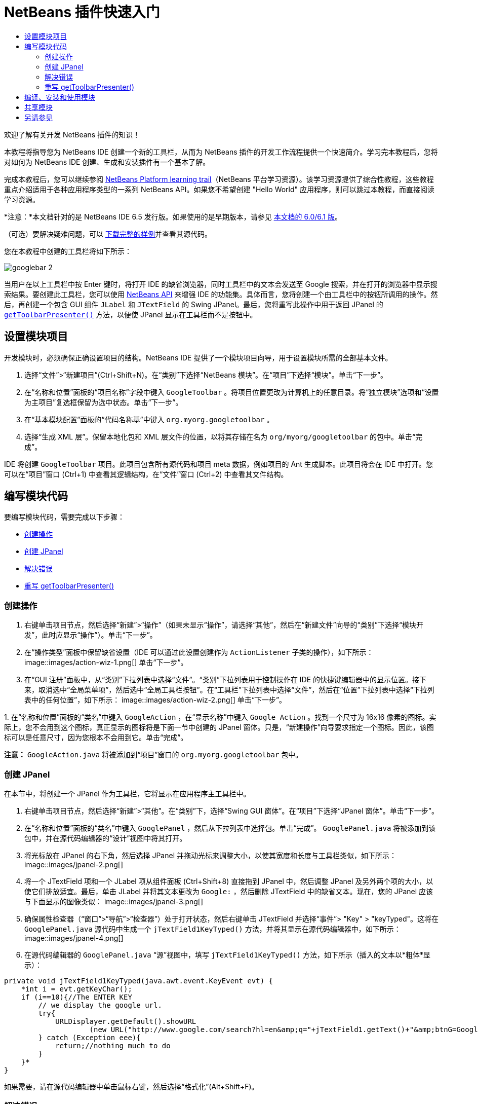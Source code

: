 // 
//     Licensed to the Apache Software Foundation (ASF) under one
//     or more contributor license agreements.  See the NOTICE file
//     distributed with this work for additional information
//     regarding copyright ownership.  The ASF licenses this file
//     to you under the Apache License, Version 2.0 (the
//     "License"); you may not use this file except in compliance
//     with the License.  You may obtain a copy of the License at
// 
//       http://www.apache.org/licenses/LICENSE-2.0
// 
//     Unless required by applicable law or agreed to in writing,
//     software distributed under the License is distributed on an
//     "AS IS" BASIS, WITHOUT WARRANTIES OR CONDITIONS OF ANY
//     KIND, either express or implied.  See the License for the
//     specific language governing permissions and limitations
//     under the License.
//

= NetBeans 插件快速入门
:jbake-type: platform-tutorial
:jbake-tags: tutorials 
:jbake-status: published
:syntax: true
:source-highlighter: pygments
:toc: left
:toc-title:
:icons: font
:experimental:
:description: NetBeans 插件快速入门 - Apache NetBeans
:keywords: Apache NetBeans Platform, Platform Tutorials, NetBeans 插件快速入门

欢迎了解有关开发 NetBeans 插件的知识！

本教程将指导您为 NetBeans IDE 创建一个新的工具栏，从而为 NetBeans 插件的开发工作流程提供一个快速简介。学习完本教程后，您将对如何为 NetBeans IDE 创建、生成和安装插件有一个基本了解。

完成本教程后，您可以继续参阅  link:https://netbeans.apache.org/tutorials[NetBeans Platform learning trail]（NetBeans 平台学习资源）。该学习资源提供了综合性教程，这些教程重点介绍适用于各种应用程序类型的一系列 NetBeans API。如果您不希望创建 "Hello World" 应用程序，则可以跳过本教程，而直接阅读学习资源。

*注意：*本文档针对的是 NetBeans IDE 6.5 发行版。如果使用的是早期版本，请参见 link:60/nbm-google.html[本文档的 6.0/6.1 版]。







（可选）要解决疑难问题，可以 link:http://plugins.netbeans.org/PluginPortal/faces/PluginDetailPage.jsp?pluginid=13794[下载完整的样例]并查看其源代码。

您在本教程中创建的工具栏将如下所示：


image::images/googlebar-2.png[]

当用户在以上工具栏中按 Enter 键时，将打开 IDE 的缺省浏览器，同时工具栏中的文本会发送至 Google 搜索，并在打开的浏览器中显示搜索结果。要创建此工具栏，您可以使用  link:http://bits.netbeans.org/dev/javadoc/[NetBeans API] 来增强 IDE 的功能集。具体而言，您将创建一个由工具栏中的按钮所调用的操作。然后，再创建一个包含 GUI 组件  ``JLabel``  和  ``JTextField``  的 Swing JPanel。最后，您将重写此操作中用于返回 JPanel 的  `` link:http://bits.netbeans.org/dev/javadoc/org-openide-util/org/openide/util/actions/CallableSystemAction.html#getToolbarPresenter()[getToolbarPresenter()]``  方法，以便使 JPanel 显示在工具栏而不是按钮中。  


== 设置模块项目

开发模块时，必须确保正确设置项目的结构。NetBeans IDE 提供了一个模块项目向导，用于设置模块所需的全部基本文件。


[start=1]
1. 选择“文件”>“新建项目”(Ctrl+Shift+N)。在“类别”下选择“NetBeans 模块”。在“项目”下选择“模块”。单击“下一步”。

[start=2]
1. 在“名称和位置”面板的“项目名称”字段中键入  ``GoogleToolbar`` 。将项目位置更改为计算机上的任意目录。将“独立模块”选项和“设置为主项目”复选框保留为选中状态。单击“下一步”。

[start=3]
1. 在“基本模块配置”面板的“代码名称基”中键入  ``org.myorg.googletoolbar`` 。

[start=4]
1. 选择“生成 XML 层”。保留本地化包和 XML 层文件的位置，以将其存储在名为  ``org/myorg/googletoolbar``  的包中。单击“完成”。

IDE 将创建  ``GoogleToolbar``  项目。此项目包含所有源代码和项目 meta 数据，例如项目的 Ant 生成脚本。此项目将会在 IDE 中打开。您可以在“项目”窗口 (Ctrl+1) 中查看其逻辑结构，在“文件”窗口 (Ctrl+2) 中查看其文件结构。 
 


== 编写模块代码

要编写模块代码，需要完成以下步骤：

* <<creating-action,创建操作>>
* <<creating-panel,创建 JPanel>>
* <<resolving-errors,解决错误>>
* <<overriding,重写 getToolbarPresenter()>>


=== 创建操作


[start=1]
1. 右键单击项目节点，然后选择“新建”>“操作”（如果未显示“操作”，请选择“其他”，然后在“新建文件”向导的“类别”下选择“模块开发”，此时应显示“操作”）。单击“下一步”。

[start=2]
1. 在“操作类型”面板中保留缺省设置（IDE 可以通过此设置创建作为  ``ActionListener``  子类的操作），如下所示： 
image::images/action-wiz-1.png[] 单击“下一步”。

[start=3]
1. 在“GUI 注册”面板中，从“类别”下拉列表中选择“文件”。“类别”下拉列表用于控制操作在 IDE 的快捷键编辑器中的显示位置。接下来，取消选中“全局菜单项”，然后选中“全局工具栏按钮”。在“工具栏”下拉列表中选择“文件”，然后在“位置”下拉列表中选择“下拉列表中的任何位置”，如下所示： 
image::images/action-wiz-2.png[] 单击“下一步”。

[start=4]
1. 
在“名称和位置”面板的“类名”中键入  ``GoogleAction`` ，在“显示名称”中键入  ``Google Action`` 。找到一个尺寸为 16x16 像素的图标。实际上，您不会用到这个图标，真正显示的图标将是下面一节中创建的 JPanel 窗体。只是，“新建操作”向导要求指定一个图标。因此，该图标可以是任意尺寸，因为您根本不会用到它。单击“完成”。

*注意：* ``GoogleAction.java``  将被添加到“项目”窗口的  ``org.myorg.googletoolbar``  包中。


=== 创建 JPanel

在本节中，将创建一个 JPanel 作为工具栏，它将显示在应用程序主工具栏中。


[start=1]
1. 右键单击项目节点，然后选择“新建”>“其他”。在“类别”下，选择“Swing GUI 窗体”。在“项目”下选择“JPanel 窗体”。单击“下一步”。

[start=2]
1. 在“名称和位置”面板的“类名”中键入  ``GooglePanel`` ，然后从下拉列表中选择包。单击“完成”。 ``GooglePanel.java``  将被添加到该包中，并在源代码编辑器的“设计”视图中将其打开。

[start=3]
1. 将光标放在 JPanel 的右下角，然后选择 JPanel 并拖动光标来调整大小，以使其宽度和长度与工具栏类似，如下所示： 
image::images/jpanel-2.png[]

[start=4]
1. 将一个 JTextField 项和一个 JLabel 项从组件面板 (Ctrl+Shift+8) 直接拖到 JPanel 中，然后调整 JPanel 及另外两个项的大小，以使它们排放适宜。最后，单击 JLabel 并将其文本更改为  ``Google:`` ，然后删除 JTextField 中的缺省文本。现在，您的 JPanel 应该与下面显示的图像类似： 
image::images/jpanel-3.png[]

[start=5]
1. 确保属性检查器（“窗口”>“导航”>“检查器”）处于打开状态，然后右键单击 JTextField 并选择“事件”> "Key" > "keyTyped"。这将在  ``GooglePanel.java``  源代码中生成一个  ``jTextField1KeyTyped()``  方法，并将其显示在源代码编辑器中，如下所示： 
image::images/jpanel-4.png[]

[start=6]
1. 在源代码编辑器的  ``GooglePanel.java`` “源”视图中，填写  ``jTextField1KeyTyped()``  方法，如下所示（插入的文本以*粗体*显示）：

[source,java]
----

    
private void jTextField1KeyTyped(java.awt.event.KeyEvent evt) {
    *int i = evt.getKeyChar();
    if (i==10){//The ENTER KEY
        // we display the google url.
        try{
            URLDisplayer.getDefault().showURL
                    (new URL("http://www.google.com/search?hl=en&amp;q="+jTextField1.getText()+"&amp;btnG=Google+Search"));
        } catch (Exception eee){
            return;//nothing much to do
        }
    }*
}
----

如果需要，请在源代码编辑器中单击鼠标右键，然后选择“格式化”(Alt+Shift+F)。


=== 解决错误

请注意，某个代码行带有红色下划线，这表示存在错误。其原因是尚未导入所需的包。将光标置于紧邻  ``URLDisplayer``  所在行（带有红色下划线）左侧的栏中显示的灯泡图标上。将显示一条工具提示，说明出现此错误的原因： 


image::images/tooltip.png[]

为了解决此错误，需要让您的项目可访问  ``HtmlBrowser.URLDisplayer``  类（包含在  link:http://bits.netbeans.org/dev/javadoc/org-openide-awt/org/openide/awt/package-summary.html[ ``org.openide.awt`` ] 包中）。为此，请执行以下步骤：


[start=1]
1. 右键单击“项目”窗口中的项目节点，然后选择“属性”。在显示的“项目属性”对话框中，选择“类别”标题下的“库”。然后，在“模块依赖关系”下，单击“添加”按钮。将显示“添加模块依赖关系”对话框。

[start=2]
1. 在“添加模块依赖关系”对话框顶部显示的“过滤器”文本框中，开始键入  ``URLDisplayer`` ，请注意返回的模块的选择范围会逐渐缩小，直到列表中仅留有“ link:http://bits.netbeans.org/dev/javadoc/org-openide-awt/overview-summary.html[UI 实用程序 API]”： 
image::images/add-module-dependency.png[] 单击“确定”，然后再次单击“确定”退出“项目属性”对话框。

[start=3]
1. 在源代码编辑器中单击鼠标右键，然后选择“修复导入”(Alt+Shift+F)。将显示“修复所有导入”对话框，其中列出了针对无法识别的类的建议路径： 
image::images/fix-all-imports.png[] 单击“确定”。IDE 将为  ``GooglePanel.java``  创建以下 import 语句：

[source,java]
----

import java.net.URL;
import org.openide.awt.HtmlBrowser.URLDisplayer;               
            
----

另请注意，源代码编辑器中的所有错误将会消失。


=== 重写 getToolbarPresenter()

由于刚创建的 JPanel 是用于显示 Google 工具栏的实际组件，因此需要重写操作类中的  link:http://bits.netbeans.org/dev/javadoc/org-openide-util/org/openide/util/actions/CallableSystemAction.html#getToolbarPresenter()[ ``getToolbarPresenter()`` ] 方法。在  ``GoogleAction.java``  中，执行以下操作：


[start=1]
1. 打开  ``GoogleAction.java`` ，将会注意到它包含以下内容：

[source,java]
----

    
package org.myorg.googletoolbar;

import java.awt.event.ActionEvent;
import java.awt.event.ActionListener;

public final class GoogleAction implements ActionListener {

    public void actionPerformed(ActionEvent e) {
        // TODO implement action body
    }
    
}
----


[start=2]
1. 更改签名以使  ``CallableSystemAction``  扩展该类，而不是实现该类的  ``ActionListener`` 。添加下面显示的 import 语句，在此阶段中不会为每个所需的方法返回任何内容。现在， ``GoogleAction``  类应如下所示：

[source,java]
----

    
package org.myorg.googletoolbar;

import org.openide.util.HelpCtx;
import org.openide.util.actions.CallableSystemAction;

public final class GoogleAction extends CallableSystemAction {

    @Override
    public void performAction() {
        
    }

    @Override
    public String getName() {
        return "";
    }

    @Override
    public HelpCtx getHelpCtx() {
        return null;
    }
    
}
----


[start=3]
1. 打开  ``layer.xml``  文件中，将会看到以下内容：

[source,xml]
----

    
<?xml version="1.0" encoding="UTF-8"?>
<!DOCTYPE filesystem PUBLIC "-//NetBeans//DTD Filesystem 1.2//EN" "https://netbeans.org/dtds/filesystem-1_2.dtd">
<filesystem>
    <folder name="Actions">
        <folder name="File">
            <file name="org-myorg-googletoolbar-GoogleAction.instance">
                <attr name="SystemFileSystem.localizingBundle" stringvalue="org.myorg.googletoolbar.Bundle"/>
                <attr name="delegate" newvalue="org.myorg.googletoolbar.GoogleAction"/>
                <attr name="displayName" bundlevalue="org.myorg.googletoolbar.Bundle#CTL_GoogleAction"/>
                <attr name="iconBase" stringvalue="org/myorg/googletoolbar/icon.png"/>
                <attr name="instanceCreate" methodvalue="org.openide.awt.Actions.alwaysEnabled"/>
                <attr name="noIconInMenu" stringvalue="false"/>
            </file>
        </folder>
    </folder>
    <folder name="Toolbars">
        <folder name="File">
            <file name="org-myorg-googletoolbar-GoogleAction.shadow">
                <attr name="originalFile" stringvalue="Actions/File/org-myorg-googletoolbar-GoogleAction.instance"/>
                <attr name="position" intvalue="0"/>
            </file>
        </folder>
    </folder>
</filesystem>
----

上面显示的内容是由“新建操作”向导创建的。请删除  ``layer.xml``  文件中的以下行，因为在本教程的上下文中不需要这些行；这些行定义了 "delegate" 属性、"displayName" 属性、"iconBase" 属性以及 "instanceCreate" 属性。


[start=4]
1. 返回到  ``GoogleAction``  类，在类声明下面声明并设置以下变量：

[source,java]
----

GooglePanel retValue = new GooglePanel();
            
----


[start=5]
1. 再次返回到  ``GoogleAction``  类，并定义  ``getToolbarPresenter()``  方法以返回  ``retValue``  变量：

[source,java]
----

@Override
public java.awt.Component getToolbarPresenter() {
    return retValue;
}
            
----

在本节中，已创建了一个用于显示 JTextField 和 JLabel 的 JPanel。在 JTextField 中按 Enter 键时，其内容将发送到 Google 搜索。将打开 HTML 浏览器，并且会看到 Google 搜索结果。该操作类用于在  ``layer.xml``  文件中注册的应用程序工具栏内集成 JPanel。



== 编译、安装和使用模块

NetBeans IDE 使用 Ant 生成脚本在 IDE 中编译和安装模块。当在上面的<<creating-module-project,设置模块项目>>一节中创建了模块项目之后，系统会自动为您创建生成脚本。现在，您可以对模块进行编译并将其添加到 IDE 中，利用 NetBeans IDE 的 Ant 支持可以执行此操作：


[start=1]
1. 在“项目”窗口中，右键单击 " ``GoogleToolbar`` " 项目节点并选择“运行”。将生成模块并将其安装在 IDE 的新实例（即目标平台）中。缺省情况下，缺省目标平台是您当前所使用的 IDE 版本。此时将打开目标平台，您可以在其中试用新模块。

[start=2]
1. 成功安装模块后，它会在 IDE 的“编辑”工具栏中添加一个新按钮。

*注意：*此工具栏按钮不显示图标，而是显示您在上面的<<creating-panel,创建 JPanel>> 一节中创建的 JPanel： 


image::images/googlebar.png[]


[start=3]
1. 在文本字段中键入一个搜索字符串： 
image::images/googlebar-2.png[]

[start=4]
1. 按 Enter 键。如果在“选项”窗口中设置了 IDE 缺省浏览器，则会启动该浏览器。Google URL 和搜索字符串将被发送至浏览器，并且系统会执行搜索。返回搜索结果后，可以在浏览器中查看结果。



== 共享模块

既然您已经生成了一个可增强 IDE 功能的有效模块，为什么不与其他开发者一起共享呢？NetBeans IDE 提供了一种创建二进制 NetBeans 模块文件 (.nbm) 的简便方法，这是允许他人可以在自己的 IDE 版本中试用该模块文件的通用方法（实际上，这就是您在上面的<<compiling,编译、安装和使用模块>>中所执行的操作）。

要创建模块二进制文件，请执行以下操作：

在“项目”窗口中，右键单击 "GoogleToolbar" 项目节点，然后选择“创建 NBM”。将创建新的 NBM 文件，您可以在“文件”窗口 (Ctrl+2) 中查看它： 


image::images/create-nbm.png[] 

link:http://netbeans.apache.org/community/mailing-lists.html[请将您的意见和建议发送给我们]



== 另请参见

“NetBeans 插件快速入门”教程到此结束。本文档介绍了如何创建用于在 IDE 中添加 Google 搜索工具栏的插件。有关创建和开发插件的详细信息，请参见以下资源：

*  link:https://netbeans.apache.org/tutorials[其他相关教程]

*  link:http://bits.netbeans.org/dev/javadoc/[NetBeans API Javadoc]
